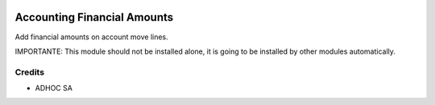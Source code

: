 .. |company| replace:: ADHOC SA

.. |icon| image:: https://raw.githubusercontent.com/ingadhoc/maintainer-tools/master/resources/adhoc-icon.png

.. image:: https://img.shields.io/badge/license-AGPL--3-blue.png
   :target: https://www.gnu.org/licenses/agpl
   :alt: License: AGPL-3

============================
Accounting Financial Amounts
============================

Add financial amounts on account move lines.

IMPORTANTE: This module should not be installed alone, it is going to be installed by other modules automatically.

Credits
=======

* |company| |icon|

